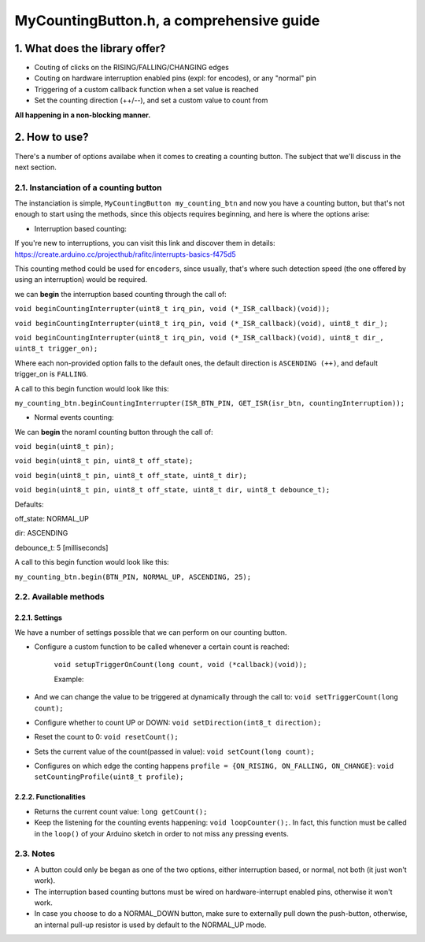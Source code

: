 =========================================
MyCountingButton.h, a comprehensive guide
=========================================

1. What does the library offer?
-------------------------------

- Couting of clicks on the RISING/FALLING/CHANGING edges
- Couting on hardware interruption enabled pins (expl: for encodes), or any "normal" pin
- Triggering of a custom callback function when a set value is reached
- Set the counting direction (++/--), and set a custom value to count from 

**All happening in a non-blocking manner.**

2. How to use?
--------------

There's a number of options availabe when it comes to creating a counting button. The subject that we'll discuss in the next section.

2.1. Instanciation of a counting button
+++++++++++++++++++++++++++++++++++++++

The instanciation is simple, ``MyCountingButton my_counting_btn`` and now you have a counting button, but that's not enough to start using the methods, since this objects requires beginning, and here is where the options arise:

- Interruption based counting:

If you're new to interruptions, you can visit this link and discover them in details: https://create.arduino.cc/projecthub/rafitc/interrupts-basics-f475d5

This counting method could be used for ``encoders``, since usually, that's where such detection speed (the one offered by using an interruption) would be required.

we can **begin** the interruption based counting through the call of:

``void beginCountingInterrupter(uint8_t irq_pin, void (*_ISR_callback)(void));``

``void beginCountingInterrupter(uint8_t irq_pin, void (*_ISR_callback)(void), uint8_t dir_);``

``void beginCountingInterrupter(uint8_t irq_pin, void (*_ISR_callback)(void), uint8_t dir_, uint8_t trigger_on);``

Where each non-provided option falls to the default ones, the default direction is ``ASCENDING (++)``, and default trigger_on is ``FALLING``.

A call to this begin function would look like this:

``my_counting_btn.beginCountingInterrupter(ISR_BTN_PIN, GET_ISR(isr_btn, countingInterruption));``

- Normal events counting:

We can **begin** the noraml counting button through the call of:

``void begin(uint8_t pin);``

``void begin(uint8_t pin, uint8_t off_state);``

``void begin(uint8_t pin, uint8_t off_state, uint8_t dir);``

``void begin(uint8_t pin, uint8_t off_state, uint8_t dir, uint8_t debounce_t);``

Defaults:

off_state: NORMAL_UP

dir: ASCENDING

debounce_t: 5 [milliseconds] 

A call to this begin function would look like this:

``my_counting_btn.begin(BTN_PIN, NORMAL_UP, ASCENDING, 25);``

2.2. Available methods
++++++++++++++++++++++

2.2.1. Settings
===============

We have a number of settings possible that we can perform on our counting button. 

- Configure a custom function to be called whenever a certain count is reached:

    ``void setupTriggerOnCount(long count, void (*callback)(void));``

    Example:
    
        .. code:: C
            #define BUTTON_PIN          5

            void callback(){
                Serial.println("10 clicks!");
                my_counting_btn.resetCount();
            }

            void setup(){
                Serial.begin(9600);
                btn.begin(BUTTON_PIN, NORMAL_UP, ASCENDING, 25);

                btn.setupTriggerOnCount(10, callback);
            }

- And we can change the value to be triggered at dynamically through the call to: ``void setTriggerCount(long count);``

- Configure whether to count UP or DOWN: ``void setDirection(int8_t direction);`` 
- Reset the count to 0: ``void resetCount();``
- Sets the current value of the count(passed in value): ``void setCount(long count);``
- Configures on which edge the conting happens ``profile = {ON_RISING, ON_FALLING, ON_CHANGE}``: ``void setCountingProfile(uint8_t profile);``

2.2.2. Functionalities
======================

- Returns the current count value: ``long getCount();``
- Keep the listening for the counting events happening: ``void loopCounter();``. In fact, this function must be called in the ``loop()`` of your Arduino sketch in order to not miss any pressing events.

2.3. Notes
++++++++++

- A button could only be began as one of the two options, either interruption based, or normal, not both (it just won't work).
- The interruption based counting buttons must be wired on hardware-interrupt enabled pins, otherwise it won't work.
- In case you choose to do a NORMAL_DOWN button, make sure to externally pull down the push-button, otherwise, an internal pull-up resistor is used by default to the NORMAL_UP mode.